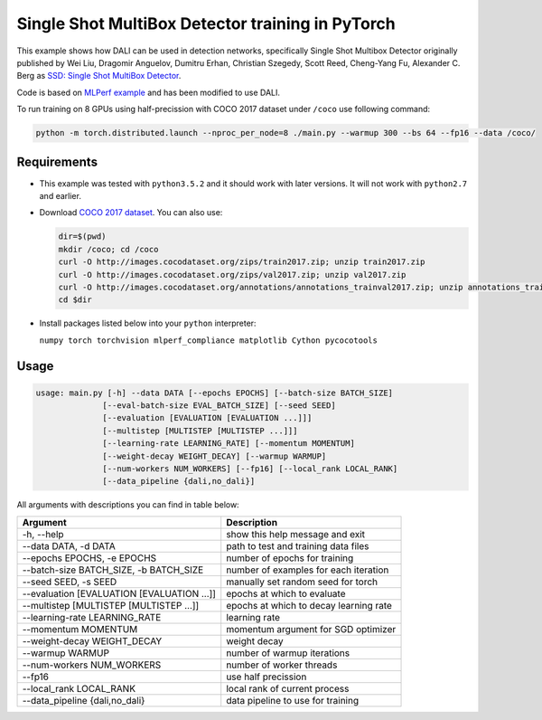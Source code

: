 Single Shot MultiBox Detector training in PyTorch
============================

This example shows how DALI can be used in detection networks, specifically Single Shot Multibox Detector originally published by Wei Liu, Dragomir Anguelov, Dumitru Erhan, Christian Szegedy, 
Scott Reed, Cheng-Yang Fu, Alexander C. Berg as `SSD: Single Shot MultiBox Detector <https://arxiv.org/abs/1512.02325>`_.

Code is based on `MLPerf example <https://github.com/mlperf/training/tree/master/single_stage_detector/ssd>`_ and has been modified to use DALI. 

To run training on 8 GPUs using half-precission with COCO 2017 dataset under ``/coco`` use following command:

.. code-block:: bash

   python -m torch.distributed.launch --nproc_per_node=8 ./main.py --warmup 300 --bs 64 --fp16 --data /coco/


Requirements
------------

- This example was tested with ``python3.5.2`` and it should work with later versions. It will not work with ``python2.7`` and earlier.

- Download `COCO 2017 dataset <http://cocodataset.org/#download>`_. You can also use:

  .. code-block:: bash

      dir=$(pwd)
      mkdir /coco; cd /coco
      curl -O http://images.cocodataset.org/zips/train2017.zip; unzip train2017.zip
      curl -O http://images.cocodataset.org/zips/val2017.zip; unzip val2017.zip
      curl -O http://images.cocodataset.org/annotations/annotations_trainval2017.zip; unzip annotations_trainval2017.zip
      cd $dir

- Install packages listed below into your ``python`` interpreter:

  ``numpy torch torchvision mlperf_compliance matplotlib Cython pycocotools``

Usage
-----

.. code-block:: bash

  usage: main.py [-h] --data DATA [--epochs EPOCHS] [--batch-size BATCH_SIZE]
                [--eval-batch-size EVAL_BATCH_SIZE] [--seed SEED]
                [--evaluation [EVALUATION [EVALUATION ...]]]
                [--multistep [MULTISTEP [MULTISTEP ...]]]
                [--learning-rate LEARNING_RATE] [--momentum MOMENTUM]
                [--weight-decay WEIGHT_DECAY] [--warmup WARMUP]
                [--num-workers NUM_WORKERS] [--fp16] [--local_rank LOCAL_RANK]
                [--data_pipeline {dali,no_dali}]

All arguments with descriptions you can find in table below:

+---------------------------------------------+-----------------------------------------+
|                 Argument                    |              Description                |
+=============================================+=========================================+
| -h, --help                                  | show this help message and exit         |
+---------------------------------------------+-----------------------------------------+
| --data DATA, -d DATA                        | path to test and training data files    |
+---------------------------------------------+-----------------------------------------+
| --epochs EPOCHS, -e EPOCHS                  | number of epochs for training           |
+---------------------------------------------+-----------------------------------------+
| --batch-size BATCH_SIZE, -b BATCH_SIZE      | number of examples for each iteration   |
+---------------------------------------------+-----------------------------------------+
| --seed SEED, -s SEED                        | manually set random seed for torch      |
+---------------------------------------------+-----------------------------------------+
| --evaluation [EVALUATION [EVALUATION ...]]  | epochs at which to evaluate             |
+---------------------------------------------+-----------------------------------------+
| --multistep [MULTISTEP [MULTISTEP ...]]     | epochs at which to decay learning rate  |
+---------------------------------------------+-----------------------------------------+
| --learning-rate LEARNING_RATE               | learning rate                           |
+---------------------------------------------+-----------------------------------------+
| --momentum MOMENTUM                         | momentum argument for SGD optimizer     |
+---------------------------------------------+-----------------------------------------+
| --weight-decay WEIGHT_DECAY                 | weight decay                            |
+---------------------------------------------+-----------------------------------------+
| --warmup WARMUP                             | number of warmup iterations             |
+---------------------------------------------+-----------------------------------------+
| --num-workers NUM_WORKERS                   | number of worker threads                |
+---------------------------------------------+-----------------------------------------+
| --fp16                                      | use half precission                     |
+---------------------------------------------+-----------------------------------------+
| --local_rank LOCAL_RANK                     | local rank of current process           |
+---------------------------------------------+-----------------------------------------+
| --data_pipeline {dali,no_dali}              | data pipeline to use for training       |
+---------------------------------------------+-----------------------------------------+
